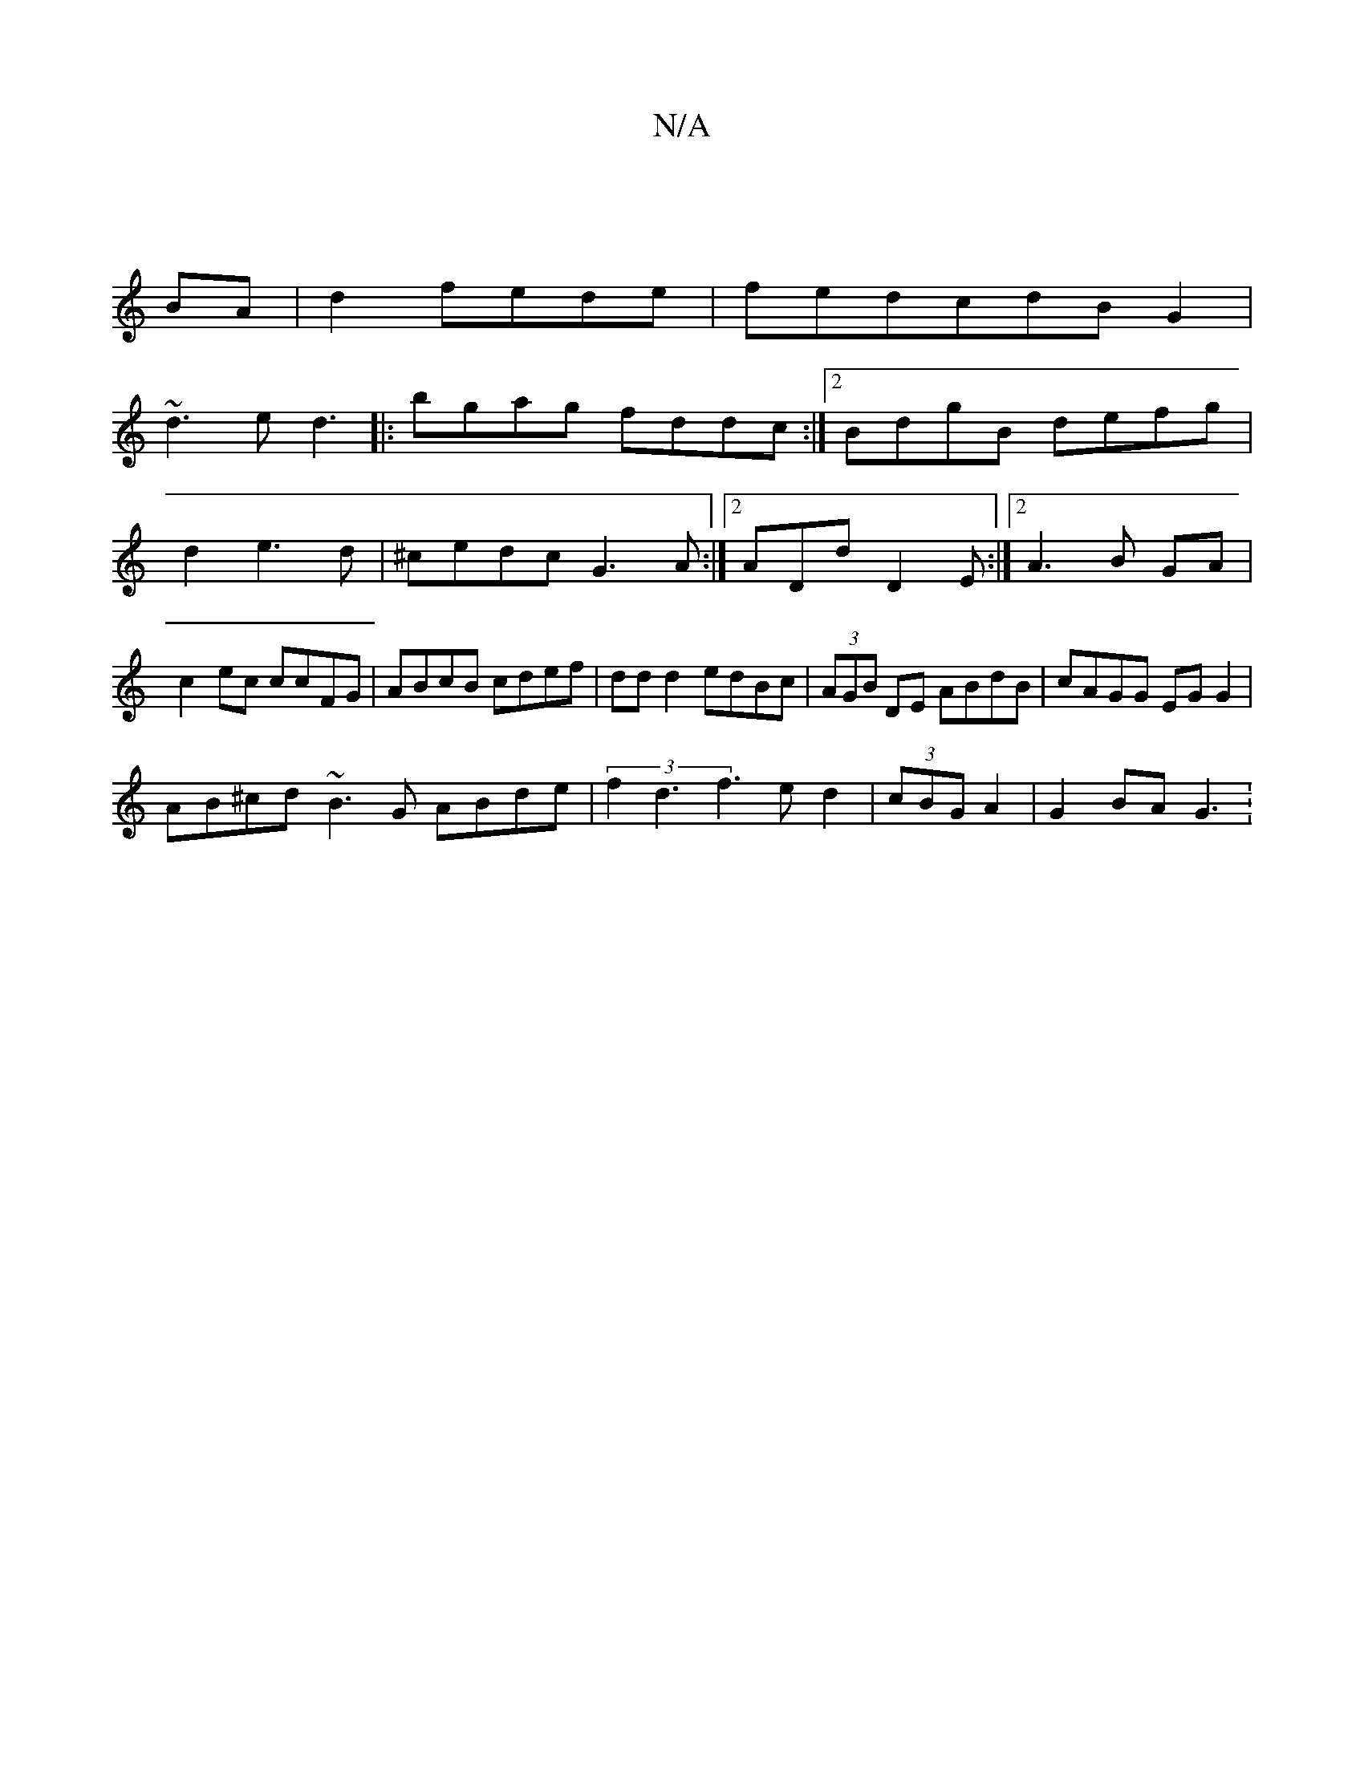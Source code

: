 X:1
T:N/A
M:4/4
R:N/A
K:Cmajor
|
BA|d2fede|fedcdBG2|
~d3e d3 |:bgag fddc:|2 BdgB defg|
d2e3d|^cedc G3A:|2 ADd D2E:|2 A3B 2GA|
c2 ec ccFG|ABcB cdef|dd d2 edBc|(3AGB DE ABdB|cAGG EGG2|
AB^cd ~B3G ABde|(3f2d3f2>e2d2|(3cBG A2-|G2BA G3: